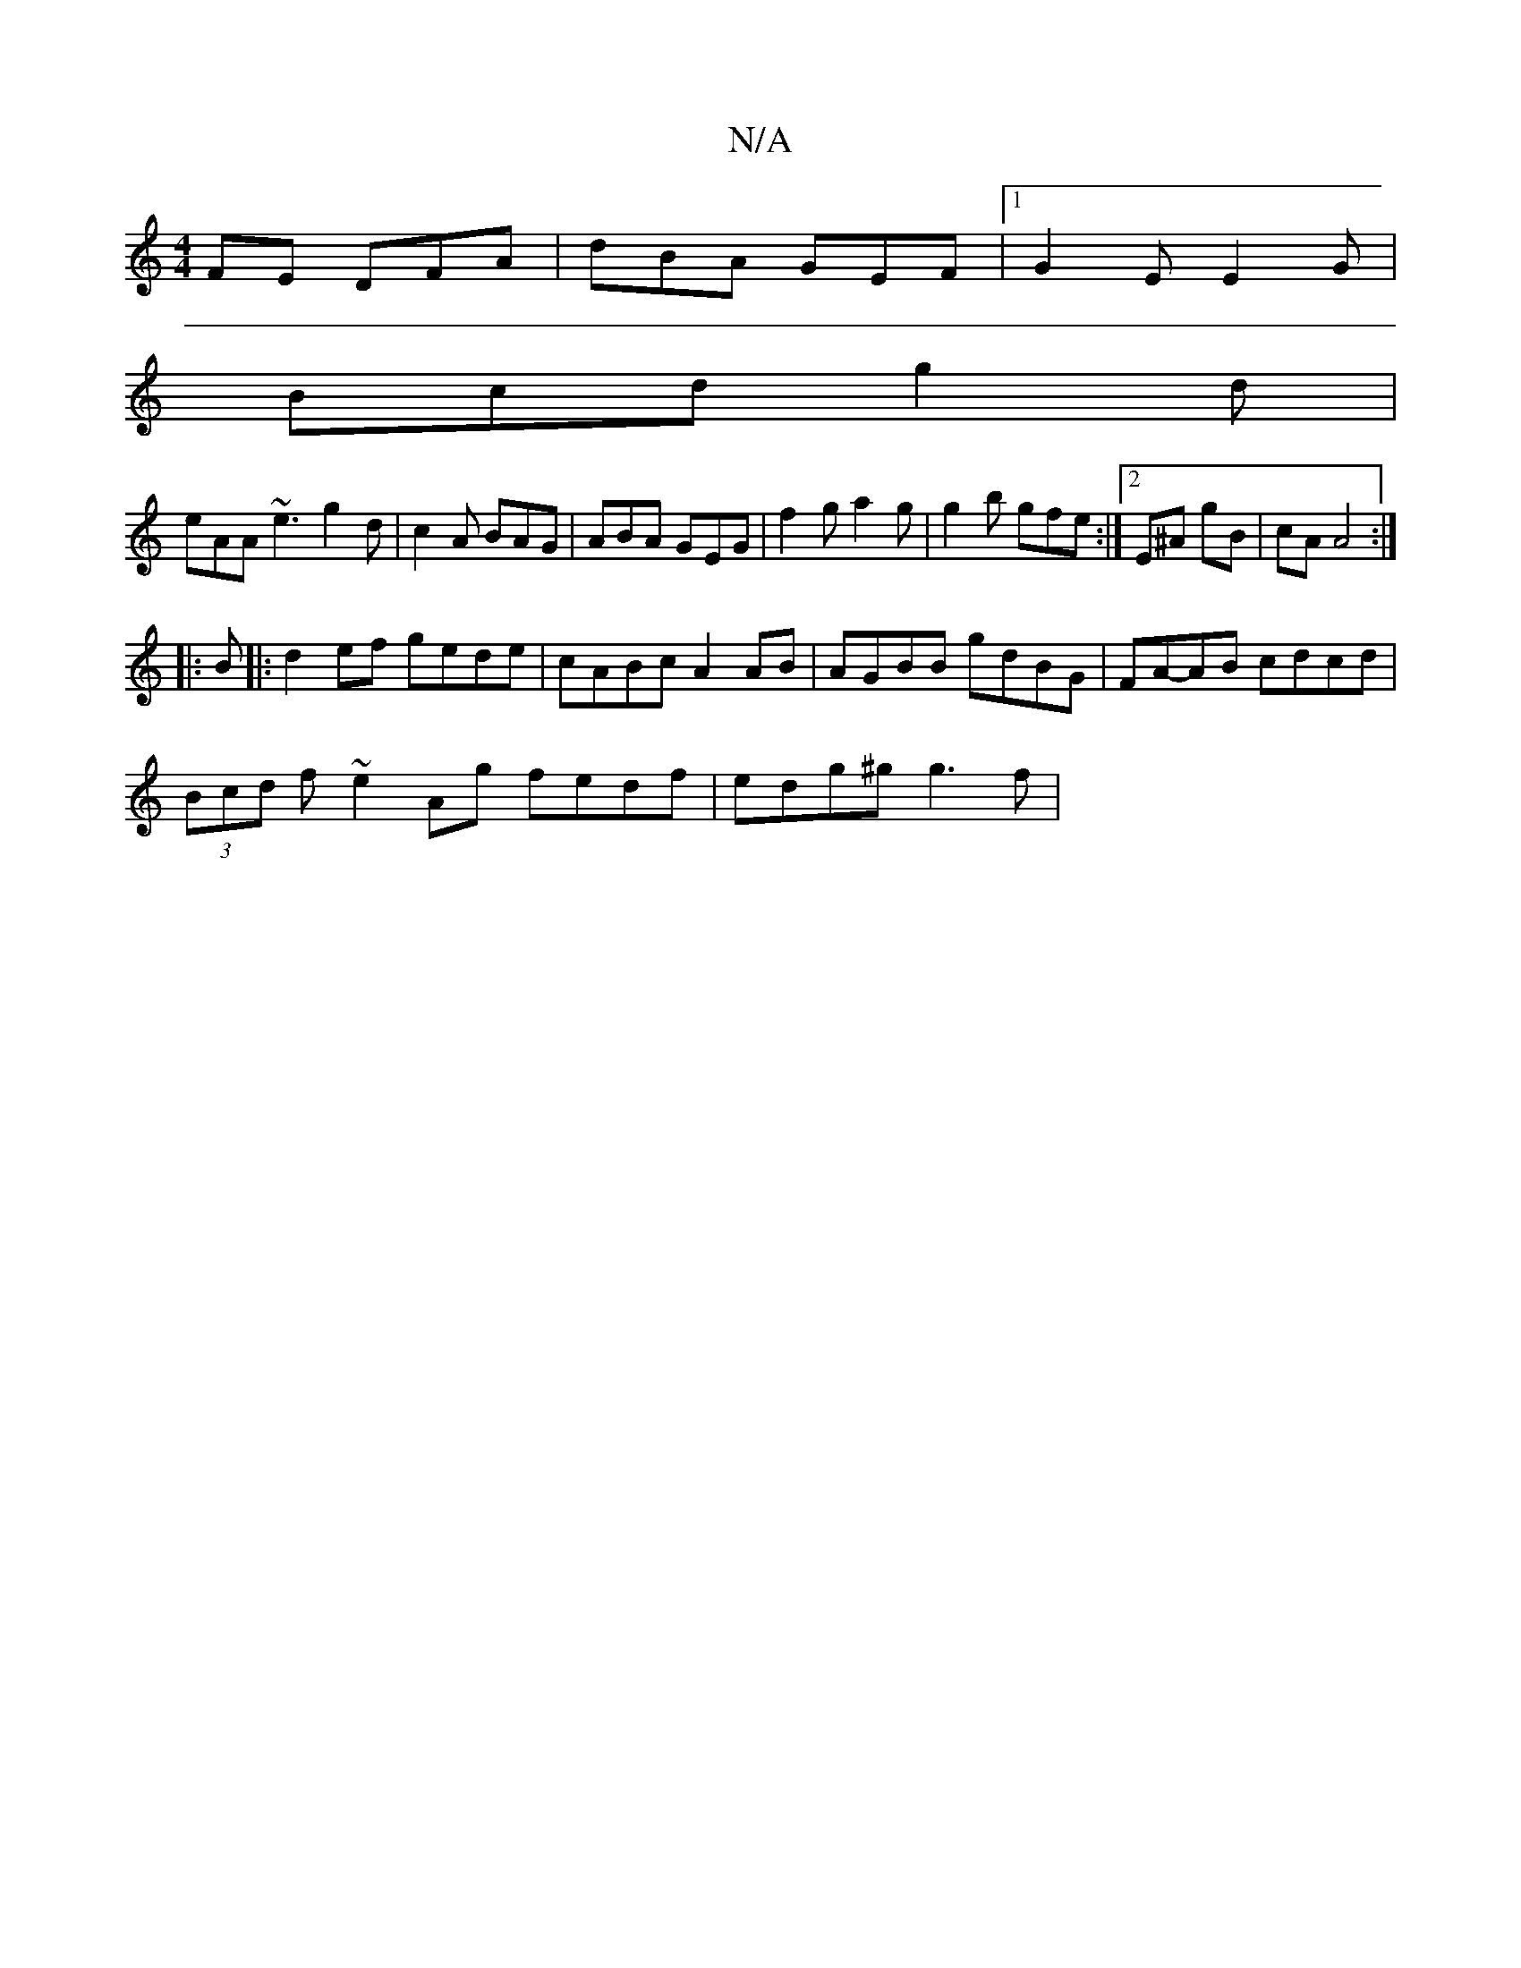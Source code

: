 X:1
T:N/A
M:4/4
R:N/A
K:Cmajor
FE DFA|dBA GEF|1 G2E E2G|
Bcd g2d|
eAA ~e3 g2 d | c2 A BAG | ABA GEG | f2g a2g | g2 b gfe :|2 E^A gB | cA A4 :|
|:B|: d2ef gede | cABc A2 AB | AGBB gdBG | FA-AB cdcd |
(3Bcd f ~e2 Ag fedf|edg^g g3f |
